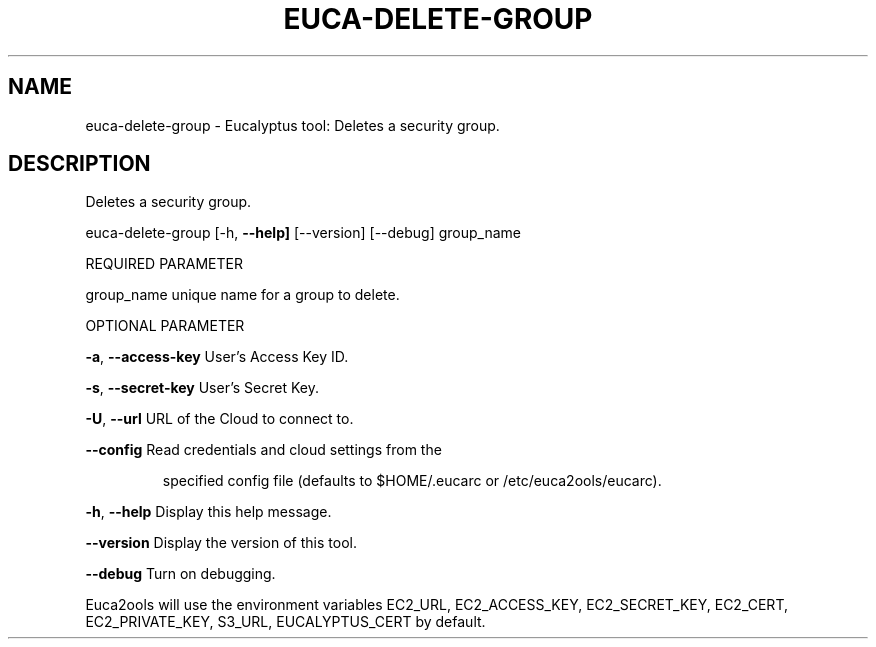 .\" DO NOT MODIFY THIS FILE!  It was generated by help2man 1.36.
.TH EUCA-DELETE-GROUP "1" "February 2010" "euca-delete-group     euca-delete-group version: 1.0 (BSD)" "User Commands"
.SH NAME
euca-delete-group \- Eucalyptus tool: Deletes a security group.  
.SH DESCRIPTION
Deletes a security group.
.PP
euca\-delete\-group [\-h, \fB\-\-help]\fR [\-\-version] [\-\-debug] group_name
.PP
REQUIRED PARAMETER
.PP
group_name                      unique name for a group to delete.
.PP
OPTIONAL PARAMETER
.PP
\fB\-a\fR, \fB\-\-access\-key\fR                User's Access Key ID.
.PP
\fB\-s\fR, \fB\-\-secret\-key\fR                User's Secret Key.
.PP
\fB\-U\fR, \fB\-\-url\fR                       URL of the Cloud to connect to.
.PP
\fB\-\-config\fR                        Read credentials and cloud settings from the
.IP
specified config file (defaults to $HOME/.eucarc or /etc/euca2ools/eucarc).
.PP
\fB\-h\fR, \fB\-\-help\fR                      Display this help message.
.PP
\fB\-\-version\fR                       Display the version of this tool.
.PP
\fB\-\-debug\fR                         Turn on debugging.
.PP
Euca2ools will use the environment variables EC2_URL, EC2_ACCESS_KEY, EC2_SECRET_KEY, EC2_CERT, EC2_PRIVATE_KEY, S3_URL, EUCALYPTUS_CERT by default.
